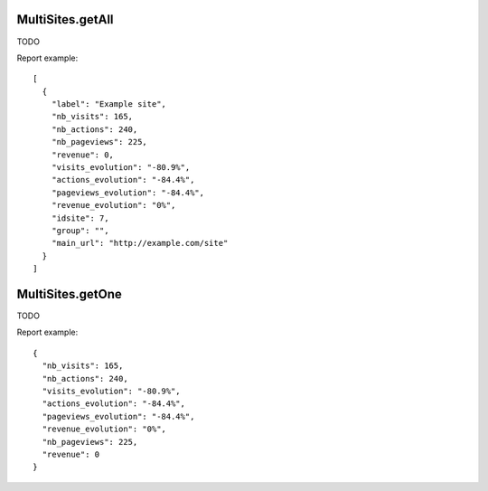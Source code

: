 .. highlight:: js
.. default-domain:: js

MultiSites.getAll
`````````````````

TODO

.. function:: MultiSites.getAll(period, date, segment, enhanced, pattern, showColumns)

    :param period: TODO
    :param date: TODO
    :param segment: TODO
    :param enhanced: TODO
    :param pattern: TODO
    :param showColumns: TODO
    :returns: TODO

Report example::

    [
      {
        "label": "Example site",
        "nb_visits": 165,
        "nb_actions": 240,
        "nb_pageviews": 225,
        "revenue": 0,
        "visits_evolution": "-80.9%",
        "actions_evolution": "-84.4%",
        "pageviews_evolution": "-84.4%",
        "revenue_evolution": "0%",
        "idsite": 7,
        "group": "",
        "main_url": "http://example.com/site"
      }
    ]

MultiSites.getOne
`````````````````

TODO

.. function:: MultiSites.getAll(idSite, period, date, segment, enhanced)

    :param idSite: TODO
    :param period: TODO
    :param date: TODO
    :param segment: TODO
    :param enhanced: TODO
    :returns: TODO

Report example::

    {
      "nb_visits": 165,
      "nb_actions": 240,
      "visits_evolution": "-80.9%",
      "actions_evolution": "-84.4%",
      "pageviews_evolution": "-84.4%",
      "revenue_evolution": "0%",
      "nb_pageviews": 225,
      "revenue": 0
    }
